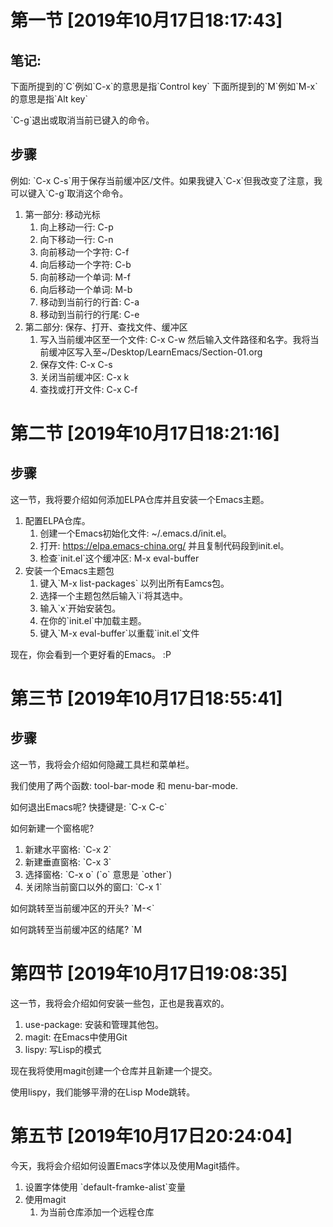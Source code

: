 * 第一节 [2019年10月17日18:17:43]
** 笔记:
下面所提到的`C`例如`C-x`的意思是指`Control key`
下面所提到的`M`例如`M-x`的意思是指`Alt key`

`C-g`退出或取消当前已键入的命令。
** 步骤
例如: `C-x C-s`用于保存当前缓冲区/文件。如果我键入`C-x`但我改变了注意，我可以键入`C-g`取消这个命令。

1. 第一部分: 移动光标
  1) 向上移动一行: C-p
  2) 向下移动一行: C-n
  3) 向前移动一个字符: C-f
  4) 向后移动一个字符: C-b
  5) 向前移动一个单词: M-f
  6) 向后移动一个单词: M-b
  7) 移动到当前行的行首: C-a
  8) 移动到当前行的行尾: C-e
2. 第二部分: 保存、打开、查找文件、缓冲区
  1) 写入当前缓冲区至一个文件: C-x C-w 然后输入文件路径和名字。我将当前缓冲区写入至~/Desktop/LearnEmacs/Section-01.org
  2) 保存文件: C-x C-s
  3) 关闭当前缓冲区: C-x k
  4) 查找或打开文件: C-x C-f

* 第二节 [2019年10月17日18:21:16]
** 步骤
这一节，我将要介绍如何添加ELPA仓库并且安装一个Emacs主题。

1. 配置ELPA仓库。
   1) 创建一个Emacs初始化文件: ~/.emacs.d/init.el。
   2) 打开: https://elpa.emacs-china.org/ 并且复制代码段到init.el。
   3) 检查`init.el`这个缓冲区: M-x eval-buffer
2. 安装一个Emacs主题包
   1) 键入`M-x list-packages` 以列出所有Eamcs包。
   2) 选择一个主题包然后输入`i`将其选中。
   3) 输入`x`开始安装包。
   4) 在你的`init.el`中加载主题。
   5) 键入`M-x eval-buffer`以重载`init.el`文件

现在，你会看到一个更好看的Emacs。 :P
* 第三节 [2019年10月17日18:55:41]
** 步骤
这一节，我将会介绍如何隐藏工具栏和菜单栏。

我们使用了两个函数: tool-bar-mode 和 menu-bar-mode.

如何退出Emacs呢? 快捷键是: `C-x C-c`

如何新建一个窗格呢?

1. 新建水平窗格: `C-x 2`
2. 新建垂直窗格: `C-x 3`
3. 选择窗格: `C-x o` (`o` 意思是 `other`)
4. 关闭除当前窗口以外的窗口: `C-x 1`

如何跳转至当前缓冲区的开头? `M-<`

如何跳转至当前缓冲区的结尾? `M
* 第四节 [2019年10月17日19:08:35]
这一节，我将会介绍如何安装一些包，正也是我喜欢的。

1. use-package: 安装和管理其他包。
2. magit: 在Emacs中使用Git
3. lispy: 写Lisp的模式

现在我将使用magit创建一个仓库并且新建一个提交。

使用lispy，我们能够平滑的在Lisp Mode跳转。
* 第五节 [2019年10月17日20:24:04]
今天，我将会介绍如何设置Emacs字体以及使用Magit插件。

1. 设置字体使用 `default-framke-alist`变量
2. 使用magit
   1) 为当前仓库添加一个远程仓库
